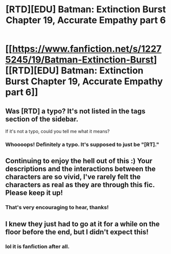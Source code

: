#+TITLE: [RTD][EDU] Batman: Extinction Burst Chapter 19, Accurate Empathy part 6

* [[https://www.fanfiction.net/s/12275245/19/Batman-Extinction-Burst][[RTD][EDU] Batman: Extinction Burst Chapter 19, Accurate Empathy part 6]]
:PROPERTIES:
:Author: Michaeljaygabriel
:Score: 18
:DateUnix: 1504211308.0
:DateShort: 2017-Sep-01
:FlairText: RT
:END:

** Was [RTD] a typo? It's not listed in the tags section of the sidebar.

If it's not a typo, could you tell me what it means?
:PROPERTIES:
:Author: Fresh_C
:Score: 3
:DateUnix: 1504225601.0
:DateShort: 2017-Sep-01
:END:

*** Whoooops! Definitely a typo. It's supposed to just be "[RT]."
:PROPERTIES:
:Author: Michaeljaygabriel
:Score: 4
:DateUnix: 1504227426.0
:DateShort: 2017-Sep-01
:END:


** Continuing to enjoy the hell out of this :) Your descriptions and the interactions between the characters are so vivid, I've rarely felt the characters as real as they are through this fic. Please keep it up!
:PROPERTIES:
:Author: DaystarEld
:Score: 3
:DateUnix: 1504411936.0
:DateShort: 2017-Sep-03
:END:

*** That's very encouraging to hear, thanks!
:PROPERTIES:
:Author: Michaeljaygabriel
:Score: 2
:DateUnix: 1504479610.0
:DateShort: 2017-Sep-04
:END:


** I knew they just had to go at it for a while on the floor before the end, but I didn't expect this!
:PROPERTIES:
:Author: Ardvarkeating101
:Score: 2
:DateUnix: 1504215007.0
:DateShort: 2017-Sep-01
:END:

*** lol it is fanfiction after all.
:PROPERTIES:
:Author: Michaeljaygabriel
:Score: 1
:DateUnix: 1504239033.0
:DateShort: 2017-Sep-01
:END:
